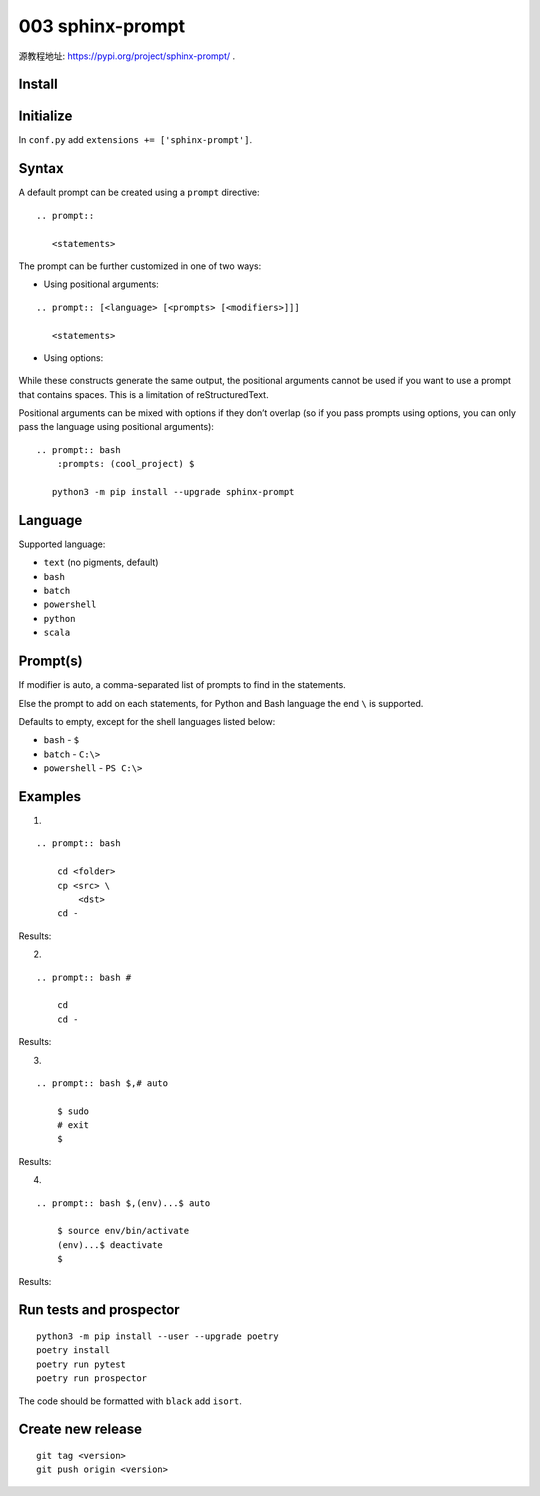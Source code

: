 003 sphinx-prompt
=================

源教程地址: https://pypi.org/project/sphinx-prompt/ .

Install
-------

.. prompt:: bash $

    pip install sphinx-prompt

Initialize
----------

In ``conf.py`` add ``extensions += ['sphinx-prompt']``.

Syntax
------

A default prompt can be created using a ``prompt`` directive:

::

 .. prompt::

    <statements>

The prompt can be further customized in one of two ways:

- Using positional arguments:

::

 .. prompt:: [<language> [<prompts> [<modifiers>]]]

    <statements>

- Using options:

 .. prompt::
     :language: <language>
     :prompts: <prompts>
     :modifiers: <modifiers>

    <statements>

While these constructs generate the same output, the positional arguments cannot be used if you want to use a prompt that contains spaces. This is a limitation of reStructuredText.

Positional arguments can be mixed with options if they don’t overlap (so if you pass prompts using options, you can only pass the language using positional arguments):

::

 .. prompt:: bash
     :prompts: (cool_project) $

    python3 -m pip install --upgrade sphinx-prompt

Language
--------

Supported language:

- ``text`` (no pigments, default)

- ``bash``

- ``batch``

- ``powershell``

- ``python``

- ``scala``

Prompt(s)
---------

If modifier is auto, a comma-separated list of prompts to find in the statements.

Else the prompt to add on each statements, for Python and Bash language the end ``\`` is supported.

Defaults to empty, except for the shell languages listed below:

- ``bash`` - ``$``

- ``batch`` - ``C:\>``

- ``powershell`` - ``PS C:\>``

Examples
--------

.. seealso:: See: `Sphinx-prompt <http://sbrunner.github.io/sphinx-prompt/>`_ .

1. 

::

 .. prompt:: bash

     cd <folder>
     cp <src> \
         <dst>
     cd -

Results:

.. prompt:: bash

    cd <folder>
    cp <src> \
        <dst>
    cd -
        
2. 

::

 .. prompt:: bash #

     cd 
     cd -

Results:

.. prompt:: bash #

    cd 
    cd -

3. 

::

 .. prompt:: bash $,# auto

     $ sudo
     # exit
     $
              
Results:

.. prompt:: bash $,# auto

    $ sudo
    # exit
    $
       
4. 

::

 .. prompt:: bash $,(env)...$ auto

     $ source env/bin/activate
     (env)...$ deactivate
     $

Results:

.. prompt:: bash $,(env)...$ auto

    $ source env/bin/activate
    (env)...$ deactivate
    $

Run tests and prospector
------------------------

::

 python3 -m pip install --user --upgrade poetry
 poetry install
 poetry run pytest
 poetry run prospector

The code should be formatted with ``black`` add ``isort``.

Create new release
------------------

::

 git tag <version>
 git push origin <version>